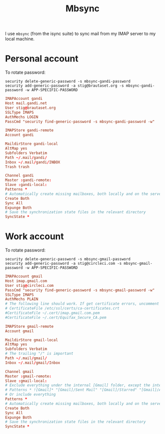 #+title: Mbsync
#+PROPERTY: header-args:conf :tangle ~/.mbsyncrc :results silent

I use =mbsync= (from the isync suite) to sync mail from my IMAP server
to my local machine.

* Personal account

To rotate password:
: security delete-generic-password -s mbsync-gandi-password
: security add-generic-password -a stig@brautaset.org -s mbsync-gandi-password -w APP-SPECIFIC-PASSWORD

#+BEGIN_SRC conf
IMAPAccount gandi
Host mail.gandi.net
User stig@brautaset.org
SSLType IMAPS
AuthMechs LOGIN
PassCmd "security find-generic-password -s mbsync-gandi-password -w"

IMAPStore gandi-remote
Account gandi

MaildirStore gandi-local
AltMap yes
Subfolders Verbatim
Path ~/.mail/gandi/
Inbox ~/.mail/gandi/INBOX
Trash trash

Channel gandi
Master :gandi-remote:
Slave :gandi-local:
Patterns *
# Automatically create missing mailboxes, both locally and on the server
Create Both
Sync All
Expunge Both
# Save the synchronization state files in the relevant directory
SyncState *
#+END_SRC

* Work account

To rotate password:
: security delete-generic-password -s mbsync-gmail-password
: security add-generic-password -a stig@circleci.com -s mbsync-gmail-password -w APP-SPECIFIC-PASSWORD

#+begin_src conf
IMAPAccount gmail
Host imap.gmail.com
User stig@circleci.com
PassCmd "security find-generic-password -s mbsync-gmail-password -w"
SSLType IMAPS
AuthMechs PLAIN
# The following line should work. If get certificate errors, uncomment the two following lines and read the "Troubleshooting" section.
# CertificateFile /etc/ssl/certs/ca-certificates.crt
#CertificateFile ~/.cert/imap.gmail.com.pem
#CertificateFile ~/.cert/Equifax_Secure_CA.pem

IMAPStore gmail-remote
Account gmail

MaildirStore gmail-local
AltMap yes
Subfolders Verbatim
# The trailing "/" is important
Path ~/.mail/gmail/
Inbox ~/.mail/gmail/Inbox

Channel gmail
Master :gmail-remote:
Slave :gmail-local:
# Exclude everything under the internal [Gmail] folder, except the interesting folders
# Patterns * ![Gmail]* "[Gmail]/Sent Mail" "[Gmail]/Starred" "[Gmail]/All Mail"
# Or include everything
Patterns *
# Automatically create missing mailboxes, both locally and on the server
Create Both
Sync All
Expunge Both
# Save the synchronization state files in the relevant directory
SyncState *
#+end_src
